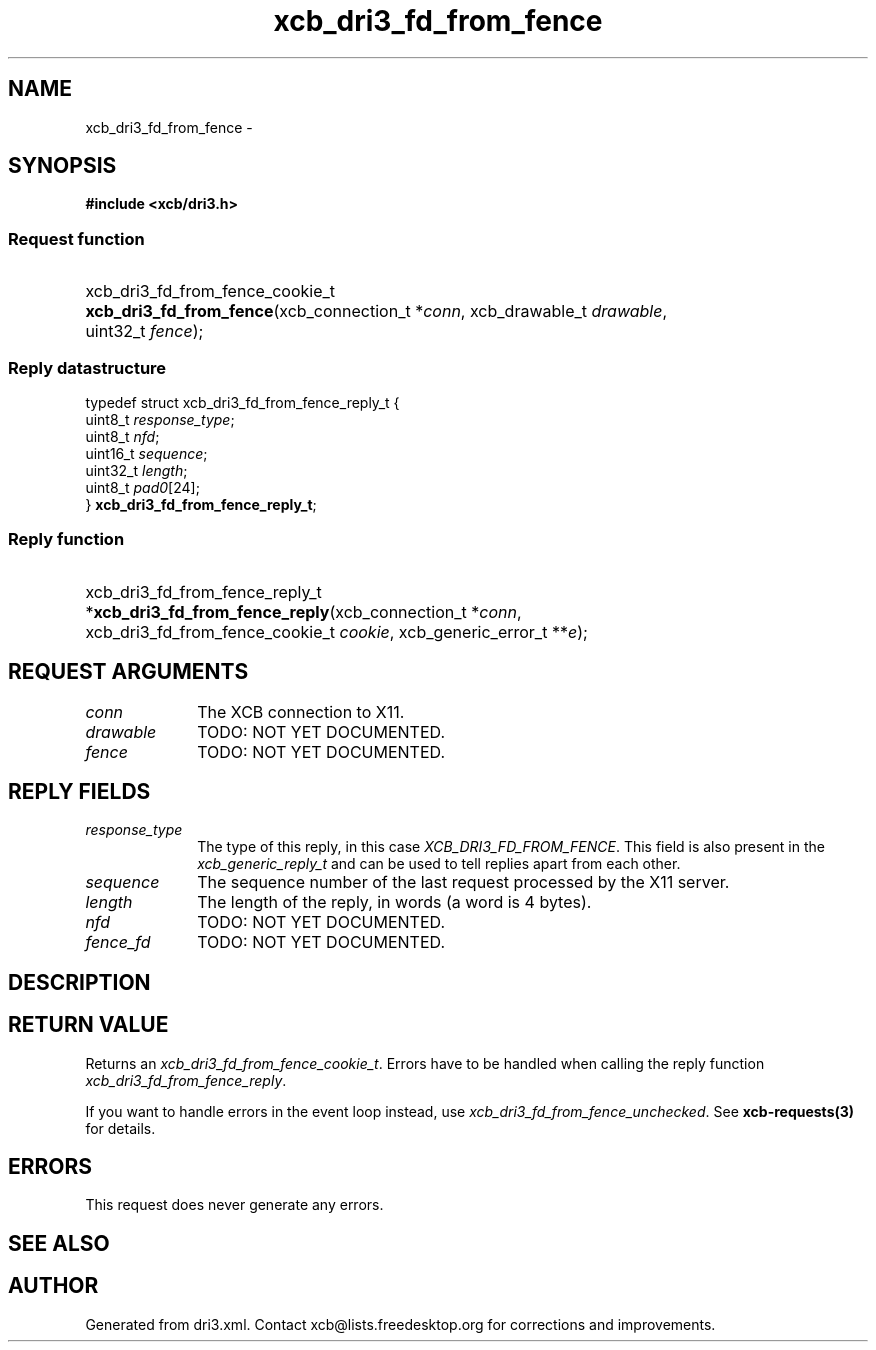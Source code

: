 .TH xcb_dri3_fd_from_fence 3  "libxcb 1.13" "X Version 11" "XCB Requests"
.ad l
.SH NAME
xcb_dri3_fd_from_fence \- 
.SH SYNOPSIS
.hy 0
.B #include <xcb/dri3.h>
.SS Request function
.HP
xcb_dri3_fd_from_fence_cookie_t \fBxcb_dri3_fd_from_fence\fP(xcb_connection_t\ *\fIconn\fP, xcb_drawable_t\ \fIdrawable\fP, uint32_t\ \fIfence\fP);
.PP
.SS Reply datastructure
.nf
.sp
typedef struct xcb_dri3_fd_from_fence_reply_t {
    uint8_t  \fIresponse_type\fP;
    uint8_t  \fInfd\fP;
    uint16_t \fIsequence\fP;
    uint32_t \fIlength\fP;
    uint8_t  \fIpad0\fP[24];
} \fBxcb_dri3_fd_from_fence_reply_t\fP;
.fi
.SS Reply function
.HP
xcb_dri3_fd_from_fence_reply_t *\fBxcb_dri3_fd_from_fence_reply\fP(xcb_connection_t\ *\fIconn\fP, xcb_dri3_fd_from_fence_cookie_t\ \fIcookie\fP, xcb_generic_error_t\ **\fIe\fP);
.br
.hy 1
.SH REQUEST ARGUMENTS
.IP \fIconn\fP 1i
The XCB connection to X11.
.IP \fIdrawable\fP 1i
TODO: NOT YET DOCUMENTED.
.IP \fIfence\fP 1i
TODO: NOT YET DOCUMENTED.
.SH REPLY FIELDS
.IP \fIresponse_type\fP 1i
The type of this reply, in this case \fIXCB_DRI3_FD_FROM_FENCE\fP. This field is also present in the \fIxcb_generic_reply_t\fP and can be used to tell replies apart from each other.
.IP \fIsequence\fP 1i
The sequence number of the last request processed by the X11 server.
.IP \fIlength\fP 1i
The length of the reply, in words (a word is 4 bytes).
.IP \fInfd\fP 1i
TODO: NOT YET DOCUMENTED.
.IP \fIfence_fd\fP 1i
TODO: NOT YET DOCUMENTED.
.SH DESCRIPTION
.SH RETURN VALUE
Returns an \fIxcb_dri3_fd_from_fence_cookie_t\fP. Errors have to be handled when calling the reply function \fIxcb_dri3_fd_from_fence_reply\fP.

If you want to handle errors in the event loop instead, use \fIxcb_dri3_fd_from_fence_unchecked\fP. See \fBxcb-requests(3)\fP for details.
.SH ERRORS
This request does never generate any errors.
.SH SEE ALSO
.SH AUTHOR
Generated from dri3.xml. Contact xcb@lists.freedesktop.org for corrections and improvements.
